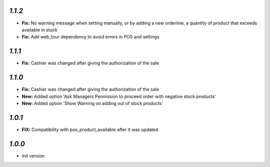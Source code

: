 `1.1.2`
-------

- **Fix:** No warning message when setting manually, or by adding a new orderline, a quantity of product that exceeds available in stock
- **Fix:** Add web_tour dependency to avoid errors in POS and settings

`1.1.1`
-------

- **Fix:** Cashier was changed after giving the authorization of the sale

`1.1.0`
-------

- **Fix:** Cashier was changed after giving the authorization of the sale
- **New:** Added option 'Ask Managers Permission to proceed order with negative stock products'
- **New:** Added option 'Show Warning on adding out of stock products'

`1.0.1`
-------

- **FIX:** Compatibility with pos_product_available after it was updated

`1.0.0`
-------

- Init version
